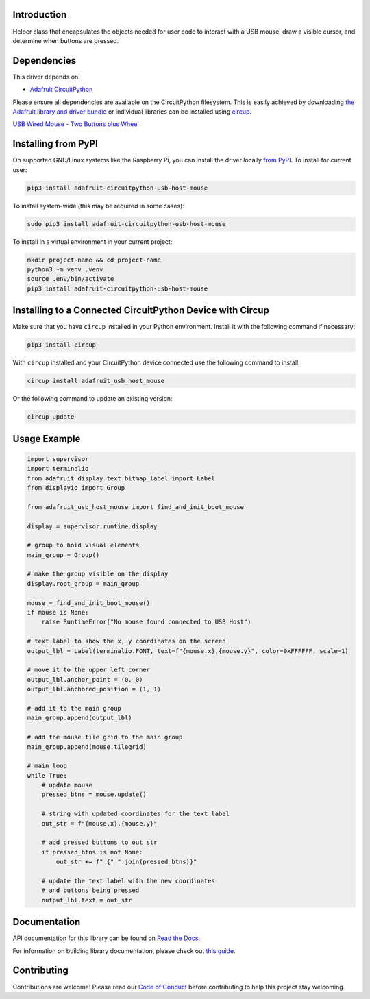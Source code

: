 Introduction
============


.. image:: https://readthedocs.org/projects/adafruit-circuitpython-usb-host-mouse/badge/?version=latest
    :target: https://docs.circuitpython.org/projects/usb_host_mouse/en/latest/
    :alt: Documentation Status


.. image:: https://raw.githubusercontent.com/adafruit/Adafruit_CircuitPython_Bundle/main/badges/adafruit_discord.svg
    :target: https://adafru.it/discord
    :alt: Discord


.. image:: https://github.com/adafruit/Adafruit_CircuitPython_USB_Host_Mouse/workflows/Build%20CI/badge.svg
    :target: https://github.com/adafruit/Adafruit_CircuitPython_USB_Host_Mouse/actions
    :alt: Build Status


.. image:: https://img.shields.io/endpoint?url=https://raw.githubusercontent.com/astral-sh/ruff/main/assets/badge/v2.json
    :target: https://github.com/astral-sh/ruff
    :alt: Code Style: Ruff

Helper class that encapsulates the objects needed for user code to interact with a USB mouse, draw a visible cursor, and determine when buttons are pressed.


Dependencies
=============
This driver depends on:

* `Adafruit CircuitPython <https://github.com/adafruit/circuitpython>`_

Please ensure all dependencies are available on the CircuitPython filesystem.
This is easily achieved by downloading
`the Adafruit library and driver bundle <https://circuitpython.org/libraries>`_
or individual libraries can be installed using
`circup <https://github.com/adafruit/circup>`_.


`USB Wired Mouse - Two Buttons plus Wheel <https://www.adafruit.com/product/2025>`_

Installing from PyPI
=====================

On supported GNU/Linux systems like the Raspberry Pi, you can install the driver locally `from
PyPI <https://pypi.org/project/adafruit-circuitpython-usb-host-mouse/>`_.
To install for current user:

.. code-block:: shell

    pip3 install adafruit-circuitpython-usb-host-mouse

To install system-wide (this may be required in some cases):

.. code-block:: shell

    sudo pip3 install adafruit-circuitpython-usb-host-mouse

To install in a virtual environment in your current project:

.. code-block:: shell

    mkdir project-name && cd project-name
    python3 -m venv .venv
    source .env/bin/activate
    pip3 install adafruit-circuitpython-usb-host-mouse

Installing to a Connected CircuitPython Device with Circup
==========================================================

Make sure that you have ``circup`` installed in your Python environment.
Install it with the following command if necessary:

.. code-block:: shell

    pip3 install circup

With ``circup`` installed and your CircuitPython device connected use the
following command to install:

.. code-block:: shell

    circup install adafruit_usb_host_mouse

Or the following command to update an existing version:

.. code-block:: shell

    circup update

Usage Example
=============

.. code-block:: python

    import supervisor
    import terminalio
    from adafruit_display_text.bitmap_label import Label
    from displayio import Group

    from adafruit_usb_host_mouse import find_and_init_boot_mouse

    display = supervisor.runtime.display

    # group to hold visual elements
    main_group = Group()

    # make the group visible on the display
    display.root_group = main_group

    mouse = find_and_init_boot_mouse()
    if mouse is None:
        raise RuntimeError("No mouse found connected to USB Host")

    # text label to show the x, y coordinates on the screen
    output_lbl = Label(terminalio.FONT, text=f"{mouse.x},{mouse.y}", color=0xFFFFFF, scale=1)

    # move it to the upper left corner
    output_lbl.anchor_point = (0, 0)
    output_lbl.anchored_position = (1, 1)

    # add it to the main group
    main_group.append(output_lbl)

    # add the mouse tile grid to the main group
    main_group.append(mouse.tilegrid)

    # main loop
    while True:
        # update mouse
        pressed_btns = mouse.update()

        # string with updated coordinates for the text label
        out_str = f"{mouse.x},{mouse.y}"

        # add pressed buttons to out str
        if pressed_btns is not None:
            out_str += f" {" ".join(pressed_btns)}"

        # update the text label with the new coordinates
        # and buttons being pressed
        output_lbl.text = out_str


Documentation
=============
API documentation for this library can be found on `Read the Docs <https://docs.circuitpython.org/projects/usb_host_mouse/en/latest/>`_.

For information on building library documentation, please check out
`this guide <https://learn.adafruit.com/creating-and-sharing-a-circuitpython-library/sharing-our-docs-on-readthedocs#sphinx-5-1>`_.

Contributing
============

Contributions are welcome! Please read our `Code of Conduct
<https://github.com/adafruit/Adafruit_CircuitPython_USB_Host_Mouse/blob/HEAD/CODE_OF_CONDUCT.md>`_
before contributing to help this project stay welcoming.
